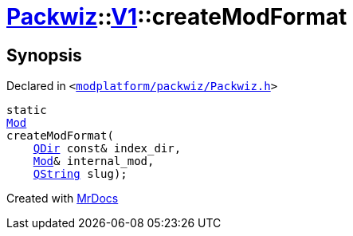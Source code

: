 [#Packwiz-V1-createModFormat-01]
= xref:Packwiz.adoc[Packwiz]::xref:Packwiz/V1.adoc[V1]::createModFormat
:relfileprefix: ../../
:mrdocs:


== Synopsis

Declared in `&lt;https://github.com/PrismLauncher/PrismLauncher/blob/develop/launcher/modplatform/packwiz/Packwiz.h#L80[modplatform&sol;packwiz&sol;Packwiz&period;h]&gt;`

[source,cpp,subs="verbatim,replacements,macros,-callouts"]
----
static
xref:Packwiz/V1/Mod.adoc[Mod]
createModFormat(
    xref:QDir.adoc[QDir] const& index&lowbar;dir,
    xref:Mod.adoc[Mod]& internal&lowbar;mod,
    xref:QString.adoc[QString] slug);
----



[.small]#Created with https://www.mrdocs.com[MrDocs]#
